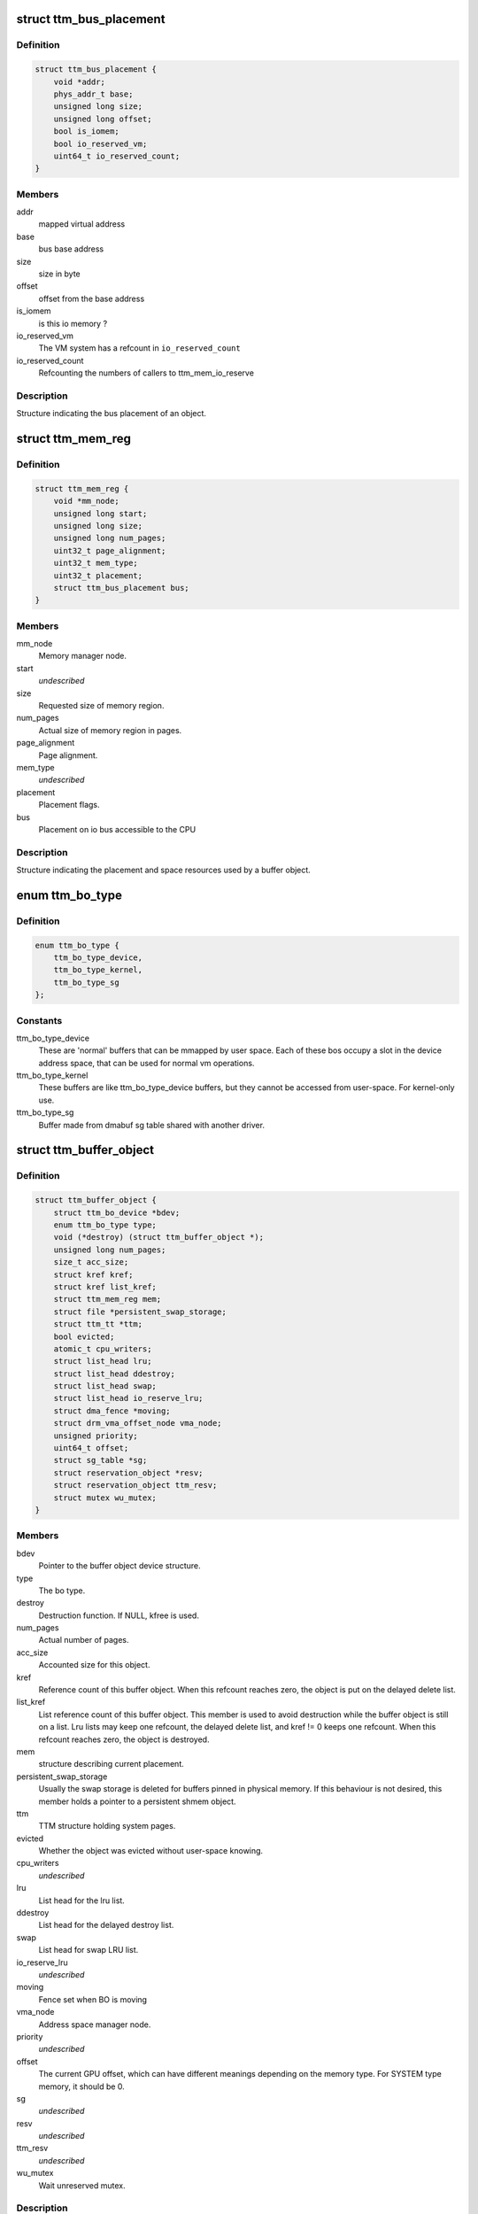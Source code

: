.. -*- coding: utf-8; mode: rst -*-
.. src-file: include/drm/ttm/ttm_bo_api.h

.. _`ttm_bus_placement`:

struct ttm_bus_placement
========================

.. c:type:: struct ttm_bus_placement


.. _`ttm_bus_placement.definition`:

Definition
----------

.. code-block:: c

    struct ttm_bus_placement {
        void *addr;
        phys_addr_t base;
        unsigned long size;
        unsigned long offset;
        bool is_iomem;
        bool io_reserved_vm;
        uint64_t io_reserved_count;
    }

.. _`ttm_bus_placement.members`:

Members
-------

addr
    mapped virtual address

base
    bus base address

size
    size in byte

offset
    offset from the base address

is_iomem
    is this io memory ?

io_reserved_vm
    The VM system has a refcount in \ ``io_reserved_count``\ 

io_reserved_count
    Refcounting the numbers of callers to ttm_mem_io_reserve

.. _`ttm_bus_placement.description`:

Description
-----------

Structure indicating the bus placement of an object.

.. _`ttm_mem_reg`:

struct ttm_mem_reg
==================

.. c:type:: struct ttm_mem_reg


.. _`ttm_mem_reg.definition`:

Definition
----------

.. code-block:: c

    struct ttm_mem_reg {
        void *mm_node;
        unsigned long start;
        unsigned long size;
        unsigned long num_pages;
        uint32_t page_alignment;
        uint32_t mem_type;
        uint32_t placement;
        struct ttm_bus_placement bus;
    }

.. _`ttm_mem_reg.members`:

Members
-------

mm_node
    Memory manager node.

start
    *undescribed*

size
    Requested size of memory region.

num_pages
    Actual size of memory region in pages.

page_alignment
    Page alignment.

mem_type
    *undescribed*

placement
    Placement flags.

bus
    Placement on io bus accessible to the CPU

.. _`ttm_mem_reg.description`:

Description
-----------

Structure indicating the placement and space resources used by a
buffer object.

.. _`ttm_bo_type`:

enum ttm_bo_type
================

.. c:type:: enum ttm_bo_type


.. _`ttm_bo_type.definition`:

Definition
----------

.. code-block:: c

    enum ttm_bo_type {
        ttm_bo_type_device,
        ttm_bo_type_kernel,
        ttm_bo_type_sg
    };

.. _`ttm_bo_type.constants`:

Constants
---------

ttm_bo_type_device
    These are 'normal' buffers that can
    be mmapped by user space. Each of these bos occupy a slot in the
    device address space, that can be used for normal vm operations.

ttm_bo_type_kernel
    These buffers are like ttm_bo_type_device buffers,
    but they cannot be accessed from user-space. For kernel-only use.

ttm_bo_type_sg
    Buffer made from dmabuf sg table shared with another
    driver.

.. _`ttm_buffer_object`:

struct ttm_buffer_object
========================

.. c:type:: struct ttm_buffer_object


.. _`ttm_buffer_object.definition`:

Definition
----------

.. code-block:: c

    struct ttm_buffer_object {
        struct ttm_bo_device *bdev;
        enum ttm_bo_type type;
        void (*destroy) (struct ttm_buffer_object *);
        unsigned long num_pages;
        size_t acc_size;
        struct kref kref;
        struct kref list_kref;
        struct ttm_mem_reg mem;
        struct file *persistent_swap_storage;
        struct ttm_tt *ttm;
        bool evicted;
        atomic_t cpu_writers;
        struct list_head lru;
        struct list_head ddestroy;
        struct list_head swap;
        struct list_head io_reserve_lru;
        struct dma_fence *moving;
        struct drm_vma_offset_node vma_node;
        unsigned priority;
        uint64_t offset;
        struct sg_table *sg;
        struct reservation_object *resv;
        struct reservation_object ttm_resv;
        struct mutex wu_mutex;
    }

.. _`ttm_buffer_object.members`:

Members
-------

bdev
    Pointer to the buffer object device structure.

type
    The bo type.

destroy
    Destruction function. If NULL, kfree is used.

num_pages
    Actual number of pages.

acc_size
    Accounted size for this object.

kref
    Reference count of this buffer object. When this refcount reaches
    zero, the object is put on the delayed delete list.

list_kref
    List reference count of this buffer object. This member is
    used to avoid destruction while the buffer object is still on a list.
    Lru lists may keep one refcount, the delayed delete list, and kref != 0
    keeps one refcount. When this refcount reaches zero,
    the object is destroyed.

mem
    structure describing current placement.

persistent_swap_storage
    Usually the swap storage is deleted for buffers
    pinned in physical memory. If this behaviour is not desired, this member
    holds a pointer to a persistent shmem object.

ttm
    TTM structure holding system pages.

evicted
    Whether the object was evicted without user-space knowing.

cpu_writers
    *undescribed*

lru
    List head for the lru list.

ddestroy
    List head for the delayed destroy list.

swap
    List head for swap LRU list.

io_reserve_lru
    *undescribed*

moving
    Fence set when BO is moving

vma_node
    Address space manager node.

priority
    *undescribed*

offset
    The current GPU offset, which can have different meanings
    depending on the memory type. For SYSTEM type memory, it should be 0.

sg
    *undescribed*

resv
    *undescribed*

ttm_resv
    *undescribed*

wu_mutex
    Wait unreserved mutex.

.. _`ttm_buffer_object.description`:

Description
-----------

Base class for TTM buffer object, that deals with data placement and CPU
mappings. GPU mappings are really up to the driver, but for simpler GPUs
the driver can usually use the placement offset \ ``offset``\  directly as the
GPU virtual address. For drivers implementing multiple
GPU memory manager contexts, the driver should manage the address space
in these contexts separately and use these objects to get the correct
placement and caching for these GPU maps. This makes it possible to use
these objects for even quite elaborate memory management schemes.
The destroy member, the API visibility of this object makes it possible
to derive driver specific types.

.. _`ttm_operation_ctx`:

struct ttm_operation_ctx
========================

.. c:type:: struct ttm_operation_ctx


.. _`ttm_operation_ctx.definition`:

Definition
----------

.. code-block:: c

    struct ttm_operation_ctx {
        bool interruptible;
        bool no_wait_gpu;
        struct reservation_object *resv;
        uint64_t bytes_moved;
        uint32_t flags;
    }

.. _`ttm_operation_ctx.members`:

Members
-------

interruptible
    Sleep interruptible if sleeping.

no_wait_gpu
    Return immediately if the GPU is busy.

resv
    Reservation object to allow reserved evictions with.

bytes_moved
    *undescribed*

flags
    Including the following flags

.. _`ttm_operation_ctx.description`:

Description
-----------

Context for TTM operations like changing buffer placement or general memory
allocation.

.. _`ttm_bo_get`:

ttm_bo_get
==========

.. c:function:: void ttm_bo_get(struct ttm_buffer_object *bo)

    reference a struct ttm_buffer_object

    :param bo:
        The buffer object.
    :type bo: struct ttm_buffer_object \*

.. _`ttm_bo_reference`:

ttm_bo_reference
================

.. c:function:: struct ttm_buffer_object *ttm_bo_reference(struct ttm_buffer_object *bo)

    reference a struct ttm_buffer_object

    :param bo:
        The buffer object.
    :type bo: struct ttm_buffer_object \*

.. _`ttm_bo_reference.description`:

Description
-----------

Returns a refcounted pointer to a buffer object.

This function is deprecated. Use \ ``ttm_bo_get``\  instead.

.. _`ttm_bo_get_unless_zero`:

ttm_bo_get_unless_zero
======================

.. c:function:: struct ttm_buffer_object *ttm_bo_get_unless_zero(struct ttm_buffer_object *bo)

    reference a struct ttm_buffer_object unless its refcount has already reached zero.

    :param bo:
        The buffer object.
    :type bo: struct ttm_buffer_object \*

.. _`ttm_bo_get_unless_zero.description`:

Description
-----------

Used to reference a TTM buffer object in lookups where the object is removed
from the lookup structure during the destructor and for RCU lookups.

.. _`ttm_bo_get_unless_zero.return`:

Return
------

\ ``bo``\  if the referencing was successful, NULL otherwise.

.. _`ttm_bo_wait`:

ttm_bo_wait
===========

.. c:function:: int ttm_bo_wait(struct ttm_buffer_object *bo, bool interruptible, bool no_wait)

    wait for buffer idle.

    :param bo:
        The buffer object.
    :type bo: struct ttm_buffer_object \*

    :param interruptible:
        Use interruptible wait.
    :type interruptible: bool

    :param no_wait:
        Return immediately if buffer is busy.
    :type no_wait: bool

.. _`ttm_bo_wait.description`:

Description
-----------

This function must be called with the bo::mutex held, and makes
sure any previous rendering to the buffer is completed.

.. _`ttm_bo_wait.note`:

Note
----

It might be necessary to block validations before the
wait by reserving the buffer.
Returns -EBUSY if no_wait is true and the buffer is busy.
Returns -ERESTARTSYS if interrupted by a signal.

.. _`ttm_bo_mem_compat`:

ttm_bo_mem_compat
=================

.. c:function:: bool ttm_bo_mem_compat(struct ttm_placement *placement, struct ttm_mem_reg *mem, uint32_t *new_flags)

    Check if proposed placement is compatible with a bo

    :param placement:
        Return immediately if buffer is busy.
    :type placement: struct ttm_placement \*

    :param mem:
        The struct ttm_mem_reg indicating the region where the bo resides
    :type mem: struct ttm_mem_reg \*

    :param new_flags:
        Describes compatible placement found
    :type new_flags: uint32_t \*

.. _`ttm_bo_mem_compat.description`:

Description
-----------

Returns true if the placement is compatible

.. _`ttm_bo_validate`:

ttm_bo_validate
===============

.. c:function:: int ttm_bo_validate(struct ttm_buffer_object *bo, struct ttm_placement *placement, struct ttm_operation_ctx *ctx)

    :param bo:
        The buffer object.
    :type bo: struct ttm_buffer_object \*

    :param placement:
        Proposed placement for the buffer object.
    :type placement: struct ttm_placement \*

    :param ctx:
        validation parameters.
    :type ctx: struct ttm_operation_ctx \*

.. _`ttm_bo_validate.description`:

Description
-----------

Changes placement and caching policy of the buffer object
according proposed placement.
Returns
-EINVAL on invalid proposed placement.
-ENOMEM on out-of-memory condition.
-EBUSY if no_wait is true and buffer busy.
-ERESTARTSYS if interrupted by a signal.

.. _`ttm_bo_put`:

ttm_bo_put
==========

.. c:function:: void ttm_bo_put(struct ttm_buffer_object *bo)

    :param bo:
        The buffer object.
    :type bo: struct ttm_buffer_object \*

.. _`ttm_bo_put.description`:

Description
-----------

Unreference a buffer object.

.. _`ttm_bo_unref`:

ttm_bo_unref
============

.. c:function:: void ttm_bo_unref(struct ttm_buffer_object **bo)

    :param bo:
        The buffer object.
    :type bo: struct ttm_buffer_object \*\*

.. _`ttm_bo_unref.description`:

Description
-----------

Unreference and clear a pointer to a buffer object.

This function is deprecated. Use \ ``ttm_bo_put``\  instead.

.. _`ttm_bo_add_to_lru`:

ttm_bo_add_to_lru
=================

.. c:function:: void ttm_bo_add_to_lru(struct ttm_buffer_object *bo)

    :param bo:
        The buffer object.
    :type bo: struct ttm_buffer_object \*

.. _`ttm_bo_add_to_lru.description`:

Description
-----------

Add this bo to the relevant mem type lru and, if it's backed by
system pages (ttms) to the swap list.
This function must be called with struct ttm_bo_global::lru_lock held, and
is typically called immediately prior to unreserving a bo.

.. _`ttm_bo_del_from_lru`:

ttm_bo_del_from_lru
===================

.. c:function:: void ttm_bo_del_from_lru(struct ttm_buffer_object *bo)

    :param bo:
        The buffer object.
    :type bo: struct ttm_buffer_object \*

.. _`ttm_bo_del_from_lru.description`:

Description
-----------

Remove this bo from all lru lists used to lookup and reserve an object.
This function must be called with struct ttm_bo_global::lru_lock held,
and is usually called just immediately after the bo has been reserved to
avoid recursive reservation from lru lists.

.. _`ttm_bo_move_to_lru_tail`:

ttm_bo_move_to_lru_tail
=======================

.. c:function:: void ttm_bo_move_to_lru_tail(struct ttm_buffer_object *bo, struct ttm_lru_bulk_move *bulk)

    :param bo:
        The buffer object.
    :type bo: struct ttm_buffer_object \*

    :param bulk:
        optional bulk move structure to remember BO positions
    :type bulk: struct ttm_lru_bulk_move \*

.. _`ttm_bo_move_to_lru_tail.description`:

Description
-----------

Move this BO to the tail of all lru lists used to lookup and reserve an
object. This function must be called with struct ttm_bo_global::lru_lock
held, and is used to make a BO less likely to be considered for eviction.

.. _`ttm_bo_bulk_move_lru_tail`:

ttm_bo_bulk_move_lru_tail
=========================

.. c:function:: void ttm_bo_bulk_move_lru_tail(struct ttm_lru_bulk_move *bulk)

    :param bulk:
        bulk move structure
    :type bulk: struct ttm_lru_bulk_move \*

.. _`ttm_bo_bulk_move_lru_tail.description`:

Description
-----------

Bulk move BOs to the LRU tail, only valid to use when driver makes sure that
BO order never changes. Should be called with ttm_bo_global::lru_lock held.

.. _`ttm_bo_lock_delayed_workqueue`:

ttm_bo_lock_delayed_workqueue
=============================

.. c:function:: int ttm_bo_lock_delayed_workqueue(struct ttm_bo_device *bdev)

    :param bdev:
        *undescribed*
    :type bdev: struct ttm_bo_device \*

.. _`ttm_bo_lock_delayed_workqueue.description`:

Description
-----------

Prevent the delayed workqueue from running.
Returns
True if the workqueue was queued at the time

.. _`ttm_bo_unlock_delayed_workqueue`:

ttm_bo_unlock_delayed_workqueue
===============================

.. c:function:: void ttm_bo_unlock_delayed_workqueue(struct ttm_bo_device *bdev, int resched)

    :param bdev:
        *undescribed*
    :type bdev: struct ttm_bo_device \*

    :param resched:
        *undescribed*
    :type resched: int

.. _`ttm_bo_unlock_delayed_workqueue.description`:

Description
-----------

Allows the delayed workqueue to run.

.. _`ttm_bo_eviction_valuable`:

ttm_bo_eviction_valuable
========================

.. c:function:: bool ttm_bo_eviction_valuable(struct ttm_buffer_object *bo, const struct ttm_place *place)

    :param bo:
        The buffer object to evict
    :type bo: struct ttm_buffer_object \*

    :param place:
        the placement we need to make room for
    :type place: const struct ttm_place \*

.. _`ttm_bo_eviction_valuable.description`:

Description
-----------

Check if it is valuable to evict the BO to make room for the given placement.

.. _`ttm_bo_synccpu_write_grab`:

ttm_bo_synccpu_write_grab
=========================

.. c:function:: int ttm_bo_synccpu_write_grab(struct ttm_buffer_object *bo, bool no_wait)

    :param bo:
        The buffer object:
    :type bo: struct ttm_buffer_object \*

    :param no_wait:
        Return immediately if buffer is busy.
    :type no_wait: bool

.. _`ttm_bo_synccpu_write_grab.description`:

Description
-----------

Synchronizes a buffer object for CPU RW access. This means
command submission that affects the buffer will return -EBUSY
until ttm_bo_synccpu_write_release is called.

Returns
-EBUSY if the buffer is busy and no_wait is true.
-ERESTARTSYS if interrupted by a signal.

.. _`ttm_bo_synccpu_write_release`:

ttm_bo_synccpu_write_release
============================

.. c:function:: void ttm_bo_synccpu_write_release(struct ttm_buffer_object *bo)

    :param bo:
        The buffer object.
    :type bo: struct ttm_buffer_object \*

.. _`ttm_bo_synccpu_write_release.description`:

Description
-----------

Releases a synccpu lock.

.. _`ttm_bo_acc_size`:

ttm_bo_acc_size
===============

.. c:function:: size_t ttm_bo_acc_size(struct ttm_bo_device *bdev, unsigned long bo_size, unsigned struct_size)

    :param bdev:
        Pointer to a ttm_bo_device struct.
    :type bdev: struct ttm_bo_device \*

    :param bo_size:
        size of the buffer object in byte.
    :type bo_size: unsigned long

    :param struct_size:
        size of the structure holding buffer object datas
    :type struct_size: unsigned

.. _`ttm_bo_acc_size.description`:

Description
-----------

Returns size to account for a buffer object

.. _`ttm_bo_init_reserved`:

ttm_bo_init_reserved
====================

.. c:function:: int ttm_bo_init_reserved(struct ttm_bo_device *bdev, struct ttm_buffer_object *bo, unsigned long size, enum ttm_bo_type type, struct ttm_placement *placement, uint32_t page_alignment, struct ttm_operation_ctx *ctx, size_t acc_size, struct sg_table *sg, struct reservation_object *resv, void (*destroy)(struct ttm_buffer_object *))

    :param bdev:
        Pointer to a ttm_bo_device struct.
    :type bdev: struct ttm_bo_device \*

    :param bo:
        Pointer to a ttm_buffer_object to be initialized.
    :type bo: struct ttm_buffer_object \*

    :param size:
        Requested size of buffer object.
    :type size: unsigned long

    :param type:
        Requested type of buffer object.
    :type type: enum ttm_bo_type

    :param placement:
        *undescribed*
    :type placement: struct ttm_placement \*

    :param page_alignment:
        Data alignment in pages.
    :type page_alignment: uint32_t

    :param ctx:
        TTM operation context for memory allocation.
    :type ctx: struct ttm_operation_ctx \*

    :param acc_size:
        Accounted size for this object.
    :type acc_size: size_t

    :param sg:
        *undescribed*
    :type sg: struct sg_table \*

    :param resv:
        Pointer to a reservation_object, or NULL to let ttm allocate one.
    :type resv: struct reservation_object \*

    :param void (\*destroy)(struct ttm_buffer_object \*):
        Destroy function. Use NULL for \ :c:func:`kfree`\ .

.. _`ttm_bo_init_reserved.description`:

Description
-----------

This function initializes a pre-allocated struct ttm_buffer_object.
As this object may be part of a larger structure, this function,
together with the \ ``destroy``\  function,
enables driver-specific objects derived from a ttm_buffer_object.

On successful return, the caller owns an object kref to \ ``bo``\ . The kref and
list_kref are usually set to 1, but note that in some situations, other
tasks may already be holding references to \ ``bo``\  as well.
Furthermore, if resv == NULL, the buffer's reservation lock will be held,
and it is the caller's responsibility to call ttm_bo_unreserve.

If a failure occurs, the function will call the \ ``destroy``\  function, or
\ :c:func:`kfree`\  if \ ``destroy``\  is NULL. Thus, after a failure, dereferencing \ ``bo``\  is
illegal and will likely cause memory corruption.

Returns
-ENOMEM: Out of memory.
-EINVAL: Invalid placement flags.
-ERESTARTSYS: Interrupted by signal while sleeping waiting for resources.

.. _`ttm_bo_init`:

ttm_bo_init
===========

.. c:function:: int ttm_bo_init(struct ttm_bo_device *bdev, struct ttm_buffer_object *bo, unsigned long size, enum ttm_bo_type type, struct ttm_placement *placement, uint32_t page_alignment, bool interrubtible, size_t acc_size, struct sg_table *sg, struct reservation_object *resv, void (*destroy)(struct ttm_buffer_object *))

    :param bdev:
        Pointer to a ttm_bo_device struct.
    :type bdev: struct ttm_bo_device \*

    :param bo:
        Pointer to a ttm_buffer_object to be initialized.
    :type bo: struct ttm_buffer_object \*

    :param size:
        Requested size of buffer object.
    :type size: unsigned long

    :param type:
        Requested type of buffer object.
    :type type: enum ttm_bo_type

    :param placement:
        *undescribed*
    :type placement: struct ttm_placement \*

    :param page_alignment:
        Data alignment in pages.
    :type page_alignment: uint32_t

    :param interrubtible:
        *undescribed*
    :type interrubtible: bool

    :param acc_size:
        Accounted size for this object.
    :type acc_size: size_t

    :param sg:
        *undescribed*
    :type sg: struct sg_table \*

    :param resv:
        Pointer to a reservation_object, or NULL to let ttm allocate one.
    :type resv: struct reservation_object \*

    :param void (\*destroy)(struct ttm_buffer_object \*):
        Destroy function. Use NULL for \ :c:func:`kfree`\ .

.. _`ttm_bo_init.description`:

Description
-----------

This function initializes a pre-allocated struct ttm_buffer_object.
As this object may be part of a larger structure, this function,
together with the \ ``destroy``\  function,
enables driver-specific objects derived from a ttm_buffer_object.

On successful return, the caller owns an object kref to \ ``bo``\ . The kref and
list_kref are usually set to 1, but note that in some situations, other
tasks may already be holding references to \ ``bo``\  as well.

If a failure occurs, the function will call the \ ``destroy``\  function, or
\ :c:func:`kfree`\  if \ ``destroy``\  is NULL. Thus, after a failure, dereferencing \ ``bo``\  is
illegal and will likely cause memory corruption.

Returns
-ENOMEM: Out of memory.
-EINVAL: Invalid placement flags.
-ERESTARTSYS: Interrupted by signal while sleeping waiting for resources.

.. _`ttm_bo_create`:

ttm_bo_create
=============

.. c:function:: int ttm_bo_create(struct ttm_bo_device *bdev, unsigned long size, enum ttm_bo_type type, struct ttm_placement *placement, uint32_t page_alignment, bool interruptible, struct ttm_buffer_object **p_bo)

    :param bdev:
        Pointer to a ttm_bo_device struct.
    :type bdev: struct ttm_bo_device \*

    :param size:
        Requested size of buffer object.
    :type size: unsigned long

    :param type:
        Requested type of buffer object.
    :type type: enum ttm_bo_type

    :param placement:
        Initial placement.
    :type placement: struct ttm_placement \*

    :param page_alignment:
        Data alignment in pages.
    :type page_alignment: uint32_t

    :param interruptible:
        If needing to sleep while waiting for GPU resources,
        sleep interruptible.
    :type interruptible: bool

    :param p_bo:
        On successful completion \*p_bo points to the created object.
    :type p_bo: struct ttm_buffer_object \*\*

.. _`ttm_bo_create.description`:

Description
-----------

This function allocates a ttm_buffer_object, and then calls ttm_bo_init
on that object. The destroy function is set to \ :c:func:`kfree`\ .
Returns
-ENOMEM: Out of memory.
-EINVAL: Invalid placement flags.
-ERESTARTSYS: Interrupted by signal while waiting for resources.

.. _`ttm_bo_init_mm`:

ttm_bo_init_mm
==============

.. c:function:: int ttm_bo_init_mm(struct ttm_bo_device *bdev, unsigned type, unsigned long p_size)

    :param bdev:
        Pointer to a ttm_bo_device struct.
    :type bdev: struct ttm_bo_device \*

    :param type:
        *undescribed*
    :type type: unsigned

    :param p_size:
        size managed area in pages.
    :type p_size: unsigned long

.. _`ttm_bo_init_mm.description`:

Description
-----------

Initialize a manager for a given memory type.

.. _`ttm_bo_init_mm.note`:

Note
----

if part of driver firstopen, it must be protected from a
potentially racing lastclose.

.. _`ttm_bo_init_mm.return`:

Return
------

-EINVAL: invalid size or memory type.
-ENOMEM: Not enough memory.
May also return driver-specified errors.

.. _`ttm_bo_clean_mm`:

ttm_bo_clean_mm
===============

.. c:function:: int ttm_bo_clean_mm(struct ttm_bo_device *bdev, unsigned mem_type)

    :param bdev:
        Pointer to a ttm_bo_device struct.
    :type bdev: struct ttm_bo_device \*

    :param mem_type:
        The memory type.
    :type mem_type: unsigned

.. _`ttm_bo_clean_mm.description`:

Description
-----------

Take down a manager for a given memory type after first walking
the LRU list to evict any buffers left alive.

Normally, this function is part of \ :c:func:`lastclose`\  or \ :c:func:`unload`\ , and at that
point there shouldn't be any buffers left created by user-space, since
there should've been removed by the file descriptor \ :c:func:`release`\  method.
However, before this function is run, make sure to signal all sync objects,
and verify that the delayed delete queue is empty. The driver must also
make sure that there are no NO_EVICT buffers present in this memory type
when the call is made.

If this function is part of a VT switch, the caller must make sure that
there are no appications currently validating buffers before this
function is called. The caller can do that by first taking the
struct ttm_bo_device::ttm_lock in write mode.

.. _`ttm_bo_clean_mm.return`:

Return
------

-EINVAL: invalid or uninitialized memory type.
-EBUSY: There are still buffers left in this memory type.

.. _`ttm_bo_evict_mm`:

ttm_bo_evict_mm
===============

.. c:function:: int ttm_bo_evict_mm(struct ttm_bo_device *bdev, unsigned mem_type)

    :param bdev:
        Pointer to a ttm_bo_device struct.
    :type bdev: struct ttm_bo_device \*

    :param mem_type:
        The memory type.
    :type mem_type: unsigned

.. _`ttm_bo_evict_mm.description`:

Description
-----------

Evicts all buffers on the lru list of the memory type.
This is normally part of a VT switch or an
out-of-memory-space-due-to-fragmentation handler.
The caller must make sure that there are no other processes
currently validating buffers, and can do that by taking the
struct ttm_bo_device::ttm_lock in write mode.

.. _`ttm_bo_evict_mm.return`:

Return
------

-EINVAL: Invalid or uninitialized memory type.
-ERESTARTSYS: The call was interrupted by a signal while waiting to
evict a buffer.

.. _`ttm_kmap_obj_virtual`:

ttm_kmap_obj_virtual
====================

.. c:function:: void *ttm_kmap_obj_virtual(struct ttm_bo_kmap_obj *map, bool *is_iomem)

    :param map:
        A struct ttm_bo_kmap_obj returned from ttm_bo_kmap.
    :type map: struct ttm_bo_kmap_obj \*

    :param is_iomem:
        Pointer to an integer that on return indicates 1 if the
        virtual map is io memory, 0 if normal memory.
    :type is_iomem: bool \*

.. _`ttm_kmap_obj_virtual.description`:

Description
-----------

Returns the virtual address of a buffer object area mapped by ttm_bo_kmap.
If \*is_iomem is 1 on return, the virtual address points to an io memory area,
that should strictly be accessed by the \ :c:func:`iowriteXX`\  and similar functions.

.. _`ttm_bo_kmap`:

ttm_bo_kmap
===========

.. c:function:: int ttm_bo_kmap(struct ttm_buffer_object *bo, unsigned long start_page, unsigned long num_pages, struct ttm_bo_kmap_obj *map)

    :param bo:
        The buffer object.
    :type bo: struct ttm_buffer_object \*

    :param start_page:
        The first page to map.
    :type start_page: unsigned long

    :param num_pages:
        Number of pages to map.
    :type num_pages: unsigned long

    :param map:
        pointer to a struct ttm_bo_kmap_obj representing the map.
    :type map: struct ttm_bo_kmap_obj \*

.. _`ttm_bo_kmap.description`:

Description
-----------

Sets up a kernel virtual mapping, using ioremap, vmap or kmap to the
data in the buffer object. The ttm_kmap_obj_virtual function can then be
used to obtain a virtual address to the data.

Returns
-ENOMEM: Out of memory.
-EINVAL: Invalid range.

.. _`ttm_bo_kunmap`:

ttm_bo_kunmap
=============

.. c:function:: void ttm_bo_kunmap(struct ttm_bo_kmap_obj *map)

    :param map:
        Object describing the map to unmap.
    :type map: struct ttm_bo_kmap_obj \*

.. _`ttm_bo_kunmap.description`:

Description
-----------

Unmaps a kernel map set up by ttm_bo_kmap.

.. _`ttm_fbdev_mmap`:

ttm_fbdev_mmap
==============

.. c:function:: int ttm_fbdev_mmap(struct vm_area_struct *vma, struct ttm_buffer_object *bo)

    mmap fbdev memory backed by a ttm buffer object.

    :param vma:
        vma as input from the fbdev mmap method.
    :type vma: struct vm_area_struct \*

    :param bo:
        The bo backing the address space. The address space will
        have the same size as the bo, and start at offset 0.
    :type bo: struct ttm_buffer_object \*

.. _`ttm_fbdev_mmap.description`:

Description
-----------

This function is intended to be called by the fbdev mmap method
if the fbdev address space is to be backed by a bo.

.. _`ttm_bo_mmap`:

ttm_bo_mmap
===========

.. c:function:: int ttm_bo_mmap(struct file *filp, struct vm_area_struct *vma, struct ttm_bo_device *bdev)

    mmap out of the ttm device address space.

    :param filp:
        filp as input from the mmap method.
    :type filp: struct file \*

    :param vma:
        vma as input from the mmap method.
    :type vma: struct vm_area_struct \*

    :param bdev:
        Pointer to the ttm_bo_device with the address space manager.
    :type bdev: struct ttm_bo_device \*

.. _`ttm_bo_mmap.description`:

Description
-----------

This function is intended to be called by the device mmap method.
if the device address space is to be backed by the bo manager.

.. _`ttm_bo_io`:

ttm_bo_io
=========

.. c:function:: ssize_t ttm_bo_io(struct ttm_bo_device *bdev, struct file *filp, const char __user *wbuf, char __user *rbuf, size_t count, loff_t *f_pos, bool write)

    :param bdev:
        Pointer to the struct ttm_bo_device.
    :type bdev: struct ttm_bo_device \*

    :param filp:
        Pointer to the struct file attempting to read / write.
    :type filp: struct file \*

    :param wbuf:
        User-space pointer to address of buffer to write. NULL on read.
    :type wbuf: const char __user \*

    :param rbuf:
        User-space pointer to address of buffer to read into.
        Null on write.
    :type rbuf: char __user \*

    :param count:
        Number of bytes to read / write.
    :type count: size_t

    :param f_pos:
        Pointer to current file position.
    :type f_pos: loff_t \*

    :param write:
        1 for read, 0 for write.
    :type write: bool

.. _`ttm_bo_io.description`:

Description
-----------

This function implements read / write into ttm buffer objects, and is
intended to
be called from the fops::read and fops::write method.

.. _`ttm_bo_io.return`:

Return
------

See man (2) write, man(2) read. In particular,
the function may return -ERESTARTSYS if
interrupted by a signal.

.. This file was automatic generated / don't edit.


